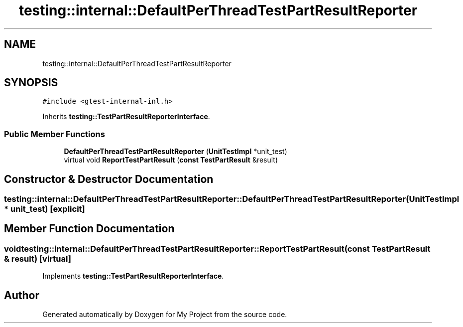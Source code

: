 .TH "testing::internal::DefaultPerThreadTestPartResultReporter" 3 "Sun Jul 12 2020" "My Project" \" -*- nroff -*-
.ad l
.nh
.SH NAME
testing::internal::DefaultPerThreadTestPartResultReporter
.SH SYNOPSIS
.br
.PP
.PP
\fC#include <gtest\-internal\-inl\&.h>\fP
.PP
Inherits \fBtesting::TestPartResultReporterInterface\fP\&.
.SS "Public Member Functions"

.in +1c
.ti -1c
.RI "\fBDefaultPerThreadTestPartResultReporter\fP (\fBUnitTestImpl\fP *unit_test)"
.br
.ti -1c
.RI "virtual void \fBReportTestPartResult\fP (\fBconst\fP \fBTestPartResult\fP &result)"
.br
.in -1c
.SH "Constructor & Destructor Documentation"
.PP 
.SS "testing::internal::DefaultPerThreadTestPartResultReporter::DefaultPerThreadTestPartResultReporter (\fBUnitTestImpl\fP * unit_test)\fC [explicit]\fP"

.SH "Member Function Documentation"
.PP 
.SS "void testing::internal::DefaultPerThreadTestPartResultReporter::ReportTestPartResult (\fBconst\fP \fBTestPartResult\fP & result)\fC [virtual]\fP"

.PP
Implements \fBtesting::TestPartResultReporterInterface\fP\&.

.SH "Author"
.PP 
Generated automatically by Doxygen for My Project from the source code\&.
